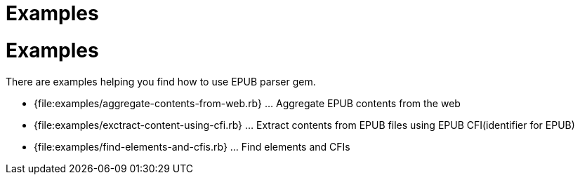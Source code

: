 = Examples

= {doctitle}

There are examples helping you find how to use EPUB parser gem.

* {file:examples/aggregate-contents-from-web.rb} ... Aggregate EPUB contents from the web
* {file:examples/exctract-content-using-cfi.rb} ... Extract contents from EPUB files using EPUB CFI(identifier for EPUB)
* {file:examples/find-elements-and-cfis.rb} ... Find elements and CFIs
